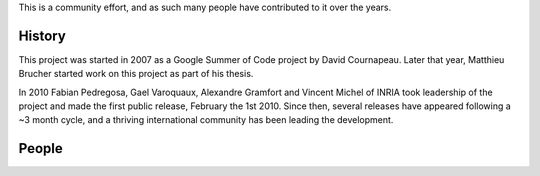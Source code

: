 .. -*- mode: rst -*-


This is a community effort, and as such many people have contributed
to it over the years.

History
-------

This project was started in 2007 as a Google Summer of Code project by
David Cournapeau. Later that year, Matthieu Brucher started work on
this project as part of his thesis.

In 2010 Fabian Pedregosa, Gael Varoquaux, Alexandre Gramfort and Vincent
Michel of INRIA took leadership of the project and made the first public
release, February the 1st 2010. Since then, several releases have appeared
following a ~3 month cycle, and a thriving international community has
been leading the development.

People
------

.. hlist::

  * David Cournapeau

  * Jarrod Millman

  * `Matthieu Brucher <http://matt.eifelle.com/>`_

  * `Fabian Pedregosa <http://fa.bianp.net/blog/>`_

  * `Gael Varoquaux <http://gael-varoquaux.info/>`_

  * `Jake VanderPlas <http://staff.washington.edu/jakevdp>`_

  * `Alexandre Gramfort <http://alexandre.gramfort.net>`_

  * `Olivier Grisel <https://twitter.com/ogrisel>`_

  * Bertrand Thirion

  * Vincent Michel

  * Chris Filo Gorgolewski

  * `Angel Soler Gollonet <http://webylimonada.com>`_

  * `Yaroslav Halchenko <http://www.onerussian.com/>`_

  * Ron Weiss

  * `Virgile Fritsch
    <https://team.inria.fr/parietal/vfritsch>`_

  * `Mathieu Blondel <http://mblondel.org>`_

  * `Peter Prettenhofer
    <https://sites.google.com/site/peterprettenhofer/>`_

  * Vincent Dubourg

  * `Alexandre Passos <http://atpassos.posterous.com>`_

  * `Vlad Niculae <http://vene.ro>`_

  * Edouard Duchesnay

  * Thouis (Ray) Jones

  * Lars Buitinck

  * Paolo Losi

  * Nelle Varoquaux

  * `Brian Holt <http://personal.ee.surrey.ac.uk/Personal/B.Holt/>`_

  * Robert Layton

  * `Gilles Louppe <http://www.montefiore.ulg.ac.be/~glouppe>`_

  * `Andreas Müller <http://peekaboo-vision.blogspot.com>`_ (release manager)

  * `Satra Ghosh <http://www.mit.edu/~satra>`_

  * `Wei Li <https://kuantkid.github.io>`_

  * `Arnaud Joly <http://www.ajoly.org>`_

  * `Kemal Eren <http://www.kemaleren.com>`_

  * `Michael Becker <https://mdbecker.github.io>`_
